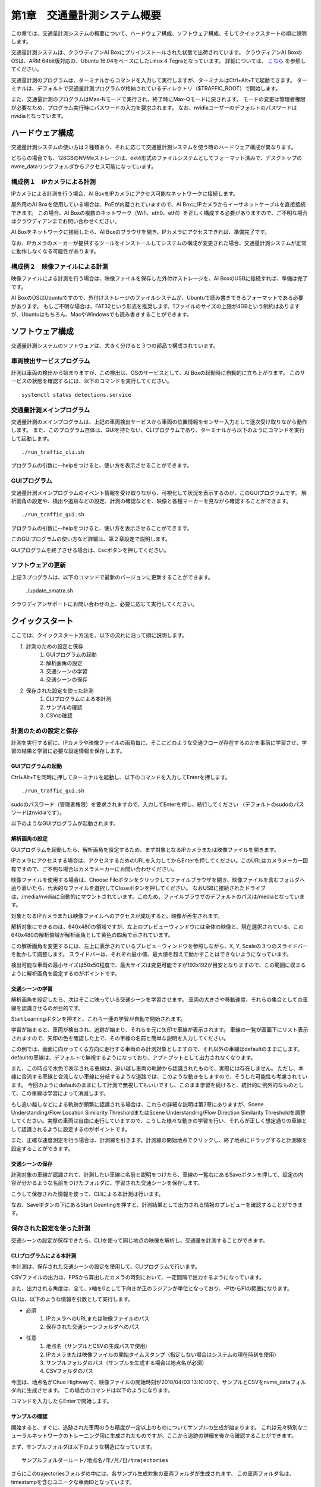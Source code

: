 第1章　交通量計測システム概要
==============================

この章では、交通量計測システムの概要について、ハードウェア構成、ソフトウェア構成、そしてクイックスタートの順に説明します。

交通量計測システムは、クラウディアンAI Boxにプリインストールされた状態で出荷されています。
クラウディアンAI BoxのOSは、ARM 64bit版対応の、Ubuntu 16.04をベースにしたLinux 4 Tegraとなっています。 
詳細については、 `こちら <https://cloudian.com/jp/ai-box/>`_ を参照してください。

交通量計測のプログラムは、ターミナルからコマンドを入力して実行しますが、ターミナルはCtrl+Alt+Tで起動できます。
ターミナルは、デフォルトで交通量計測プログラムが格納されているディレクトリ（$TRAFFIC_ROOT）で開始します。

また、交通量計測のプログラムはMax-Nモードで実行され、終了時にMax-Qモードに戻されます。
モードの変更は管理者権限が必要なため、プログラム実行時にパスワードの入力を要求されます。
なお、nvidiaユーザーのデフォルトのパスワードはnvidiaとなっています。

=====================
ハードウェア構成
=====================

交通量計測システムの使い方は２種類あり、それに応じて交通量計測システムを使う時のハードウェア構成が異なります。

どちらの場合でも、128GBのNVMeストレージは、ext4形式のファイルシステムとしてフォーマット済みで、デスクトップのnvme_dataリンクフォルダからアクセス可能になっています。

--------------------------------------
構成例１　IPカメラによる計測
--------------------------------------

IPカメラによる計測を行う場合、AI BoxをIPカメラにアクセス可能なネットワークに接続します。

屋外用のAI Boxを使用している場合は、PoEが内蔵されていますので、AI BoxにIPカメラからイーサネットケーブルを直接接続できます。
この場合、AI Boxの複数のネットワーク（Wifi、eth0、eth1）を正しく構成する必要がありますので、ご不明な場合はクラウディアンまでお問い合わせください。

AI Boxをネットワークに接続したら、AI Boxのブラウザを開き、IPカメラにアクセスできれば、準備完了です。

なお、IPカメラのメーカーが提供するツールをインストールしてシステムの構成が変更された場合、交通量計測システムが正常に動作しなくなる可能性があります。

--------------------------------------
構成例２　映像ファイルによる計測
--------------------------------------

映像ファイルによる計測を行う場合は、映像ファイルを保存した外付けストレージを、AI BoxのUSBに接続すれば、準備は完了です。

AI BoxのOSはUbuntuですので、外付けストレージのファイルシステムが、Ubuntuで読み書きできるフォーマットである必要があります。
もしご不明な場合は、FAT32という形式を推奨します。1ファイルのサイズの上限が4GBという制約はありますが、Ubuntuはもちろん、MacやWindowsでも読み書きすることができます。

=====================
ソフトウェア構成
=====================

交通量計測システムのソフトウェアは、大きく分けると３つの部品で構成されています。

----------------------------
車両検出サービスプログラム
----------------------------

計測は車両の検出から始まりますが、この検出は、OSのサービスとして、AI Boxの起動時に自動的に立ち上がります。
このサービスの状態を確認するには、以下のコマンドを実行してください。 ::

    systemctl status detections.service

----------------------------
交通量計測メインプログラム
----------------------------

交通量計測のメインプログラムは、上記の車両検出サービスから車両の位置情報をセンサー入力として逐次受け取りながら動作します。
また、このプログラム自体は、GUIを持たない、CLIプログラムであり、ターミナルから以下のようにコマンドを実行して起動します。 ::

    ./run_traffic_cli.sh

プログラムの引数に--helpをつけると、使い方を表示させることができます。

.. image:: images/chapter1/1-cli-help.png

----------------------------
GUIプログラム
----------------------------

交通量計測メインプログラムのイベント情報を受け取りながら、可視化して状況を表示するのが、このGUIプログラムです。
解析画角の設定や、検出や追跡などの設定、計測の確認などを、映像と各種マーカーを見ながら確認することができます。 ::

    ./run_traffic_gui.sh

プログラムの引数に--helpをつけると、使い方を表示させることができます。

.. image:: images/chapter1/1-gui-help.png

このGUIプログラムの使い方など詳細は、第２章設定で説明します。

GUIプログラムを終了させる場合は、Escボタンを押してください。

----------------------------
ソフトウェアの更新
----------------------------

上記３プログラムは、以下のコマンドで最新のバージョンに更新することができます。

    ./update_smatra.sh

クラウディアンサポートにお問い合わせの上、必要に応じて実行してください。

=====================
クイックスタート
=====================

ここでは、クイックスタート方法を、以下の流れに沿って順に説明します。

#. 計測のための設定と保存
    #. GUIプログラムの起動
    #. 解析画角の設定
    #. 交通シーンの学習
    #. 交通シーンの保存
#. 保存された設定を使った計測
    #. CLIプログラムによる本計測
    #. サンプルの確認
    #. CSVの確認

----------------------------
計測のための設定と保存
----------------------------

計測を実行する前に、IPカメラや映像ファイルの画角毎に、そこにどのような交通フローが存在するのかを事前に学習させ、学習の結果と学習に必要な設定情報を保存します。

^^^^^^^^^^^^^^^^^^^^^^^^^^^^
GUIプログラムの起動
^^^^^^^^^^^^^^^^^^^^^^^^^^^^

Ctrl+Alt+Tを同時に押してターミナルを起動し、以下のコマンドを入力してEnterを押します。 ::

    ./run_traffic_gui.sh

sudoのパスワード（管理者権限）を要求されますので、入力してEnterを押し、続行してください
（デフォルトのsudoのパスワードはnvidiaです）。

以下のようなGUIプログラムが起動されます。

.. image:: images/chapter1/1-quick-gui.png

^^^^^^^^^^^^^^^^^^^^^^^^^^^^
解析画角の設定
^^^^^^^^^^^^^^^^^^^^^^^^^^^^

GUIプログラムを起動したら、解析画角を設定するため、まず対象となるIPカメラまたは映像ファイルを開きます。

IPカメラにアクセスする場合は、アクセスするためのURLを入力してからEnterを押してください。このURLはカメラメーカー固有ですので、ご不明な場合はカメラメーカーにお問い合わせください。

映像ファイルを使用する場合は、Choose Fileボタンをクリックしてファイルブラウザを開き、映像ファイルを含むフォルダへ辿り着いたら、代表的なファイルを選択してCloseボタンを押してください。
なおUSBに接続されたドライブは、/media/nvidiaに自動的にマウントされています。このため、ファイルブラウザのデフォルトのパスは/mediaとなっています。

対象となるIPカメラまたは映像ファイルへのアクセスが成功すると、映像が再生されます。

.. image:: images/chapter1/1-quick-open.png

解析対象にできるのは、640x480の領域ですが、左上のプレビューウィンドウには全体の映像と、現在選択されている、この640x480の解析領域が解析画角として黄色の四角で示されています。

この解析画角を変更するには、左上に表示されているプレビューウィンドウを参照しながら、X, Y, Scaleの３つのスライドバーを動かして調整します。
スライドバーは、それぞれ最小値、最大値を超えて動かすことはできないようになっています。

.. image:: images/chapter1/1-quick-roiset.png


検出可能な車両の最小サイズは50x50程度で、最大サイズは変更可能ですが192x192が目安となりますので、この範囲に収まるように解析画角を設定するのがポイントです。

^^^^^^^^^^^^^^^^^^^^^^^^^^^^
交通シーンの学習
^^^^^^^^^^^^^^^^^^^^^^^^^^^^

解析画角を設定したら、次はそこに映っている交通シーンを学習させます。
車両の大きさや移動速度、それらの集合としての車線を認識させるのが目的です。

Start Learningボタンを押すと、これら一連の学習が自動で開始されます。

.. image:: images/chapter1/1-quick-learning.png

学習が始まると、車両が検出され、追跡が始まり、それらを元に矢印で車線が表示されます。
車線の一覧が画面下にリスト表示されますので、矢印の色を確認した上で、その車線の名前と簡単な説明を入力してください。

.. image:: images/chapter1/1-quick-flows.png

この例では、画面に向かってくる方向に走行する車両のみ計測対象としますので、それ以外の車線はdefaultのままにします。
defaultの車線は、デフォルトで無視するようになっており、アプトプットとして出力されなくなります。

また、この時点で水色で表示される車線は、追い越し車両の軌跡から認識されたもので、実際には存在しません。
ただし、本線に合流する車線と合流しない車線に分岐するような道路では、このような動きをしますので、そうした可能性も考慮されています。
今回のようにdefaultのままにして計測で無視してもいいですし、このまま学習を続けると、統計的に例外的なものとして、この車線は学習によって消滅します。

もし追い越しなどによる軌跡が頻繁に認識される場合は、これらの詳細な説明は第2章にありますが、Scene Understanding/Flow Location Similarity ThresholdまたはScene Understanding/Flow Direction Similarity Thresholdを調整してください。実際の車両は自由に走行していますので、こうした様々な動きの学習を行い、それらが正しく想定通りの車線として認識されるように設定するのがポイントです。

また、正確な速度測定を行う場合は、計測線を引きます。計測線の開始地点でクリックし、終了地点にドラッグすると計測線を設定することができます。

.. image:: images/chapter1/1-quick-crossedlines.png

^^^^^^^^^^^^^^^^^^^^^^^^^^^^
交通シーンの保存
^^^^^^^^^^^^^^^^^^^^^^^^^^^^

計測対象の車線が認識されて、計測したい車線に名前と説明をつけたら、車線の一覧右にあるSaveボタンを押して、設定の内容が分かるような名前をつけたフォルダに、学習された交通シーンを保存します。

こうして保存された情報を使って、CLIによる本計測は行います。

なお、Saveボタンの下にあるStart Countingを押すと、計測結果として出力される情報のプレビューを確認することができます。

.. image:: images/chapter1/1-quick-measurement.png

----------------------------
保存された設定を使った計測
----------------------------

交通シーンの設定が保存できたら、CLIを使って同じ地点の映像を解析し、交通量を計測することができます。

^^^^^^^^^^^^^^^^^^^^^^^^^^^^
CLIプログラムによる本計測
^^^^^^^^^^^^^^^^^^^^^^^^^^^^

本計測は、保存された交通シーンの設定を使用して、CLIプログラムで行います。

CSVファイルの出力は、FPSから算出したカメラの時刻において、一定間隔で出力するようになっています。

また、出力される角度は、全て、x軸を0として下向きが正のラジアンが単位となっており、-PIからPIの範囲になります。

CLIは、以下のような情報を引数として実行します。

* 必須
    #. IPカメラへのURLまたは映像ファイルのパス
    #. 保存された交通シーンフォルダへのパス

* 任意
    #. 地点名（サンプルとCSVの生成パスで使用）
    #. IPカメラまたは映像ファイルの開始タイムスタンプ（指定しない場合はシステムの現在時刻を使用）
    #. サンプルフォルダのパス（サンプルを生成する場合は地点名が必須）
    #. CSVフォルダのパス

今回は、地点名がChuo Highwayで、映像ファイルの開始時刻が2018/04/03 13:10:00で、サンプルとCSVをnvme_dataフォルダ内に生成させます。
この場合のコマンドは以下のようになります。

.. image:: images/chapter1/1-quick-executing_cli.png

コマンドを入力したらEnterで開始します。

^^^^^^^^^^^^^^^^^^^^^^^^^^^^
サンプルの確認
^^^^^^^^^^^^^^^^^^^^^^^^^^^^

開始すると、すぐに、追跡された車両のうち精度が一定以上のものについてサンプルの生成が始まります。
これは元々特別なニューラルネットワークのトレーニング用に生成されたものですが、ここから追跡の詳細を後から確認することができます。

まず、サンプルフォルダは以下のような構造になっています。 ::

    サンプルフォルダールート/地点名/年/月/日/trajectories

.. image:: images/chapter1/1-quick-cli_sample_folder_structure.png

さらにこのtrajectoriesフォルダの中には、各サンプル生成対象の車両フォルダが生成されます。
この車両フォルダ名は、timestampを含むユニークな車両IDとなっています。

.. image:: images/chapter1/1-quick-cli_sample_trajectories.png

各車両フォルダには、追跡画像と追跡の状態を記録したメタデータが含まれています。

.. image:: images/chapter1/1-quick-cli_sample_vehicleid.png

このメタデータを含むtrajectory.jsの中には、以下のように、連続した追跡主要地点の詳細情報が格納されています。

================  =====
項目名             説明    
================  =====
center            現在の車両の中心点
flow_pos          車線の長さに対する現在の車両の中心点から車線の終了点までの割合
lifetime_angle    車両の追跡開始中心点から現在の車両の中心点への角度
rect              現在の車両の矩形の座標
sigma             現在の車両の中心点の標準偏差の想定した標準偏差に対する割合（1より小さければ想定よりうまく追跡のための予測ができているという意味）
timestamp         現在の車両のタイムスタンプ   
================  =====

.. image:: images/chapter1/1-quick-cli_sample_trajectory.png

例えばこの例で言うと、最後のサンプル映像が取得されたタイムスタンプの時刻において、車線の終了点まで残り1%であり、追跡開始からの車両の方向は画面右下5時から6時の方向（73度=2.31/3.14*180度）であることが分かります。
また、この時の追跡の品質は、sigmaが0.45であり、1の半分以下であることから、非常に良好なことが分かります。

^^^^^^^^^^^^^^^^^^^^^^^^^^^^
CSVの確認
^^^^^^^^^^^^^^^^^^^^^^^^^^^^

CSVファイルは、設定された一定間隔か、映像ファイルまたはプログラムが終了した時に出力されます。

CSVフォルダの構造は、サンプル同様、以下のようになっています。 ::

    CSVフォルダールート/地点名/年/月/日/*.csv

.. image:: images/chapter1/1-quick-cli_csv_folder.png

この例では、事前に10分に設定されたCSV出力間隔よりも短く、約7分で映像ファイルが終了したため、開始時刻から7分後の20180403_1317というタイムスタンプのCSVが生成されました。

CSVファイルの中身は以下のようになっています。

================  =====
項目名             説明    
================  =====
TIMESTAMP         車両が最後に追跡された時のタイムスタンプ
GROUP             この車両が属する車線の名称
CLASS             車両の種類
SPEED             車両の平均時速
DIRECTION         追跡開始時の車両中心地点から追跡終了時の車両中心地点への角度
DIRECTION_CHANGE  追跡開始前後から追跡終了前後の車両移動方向の差（終了から開始を引いたもの）
CROSSED           計測線が設定されている場合、そこを通過した時刻、フレーム番号、座標 
================  =====

.. image:: images/chapter1/1-quick-cli_csv_contents.png